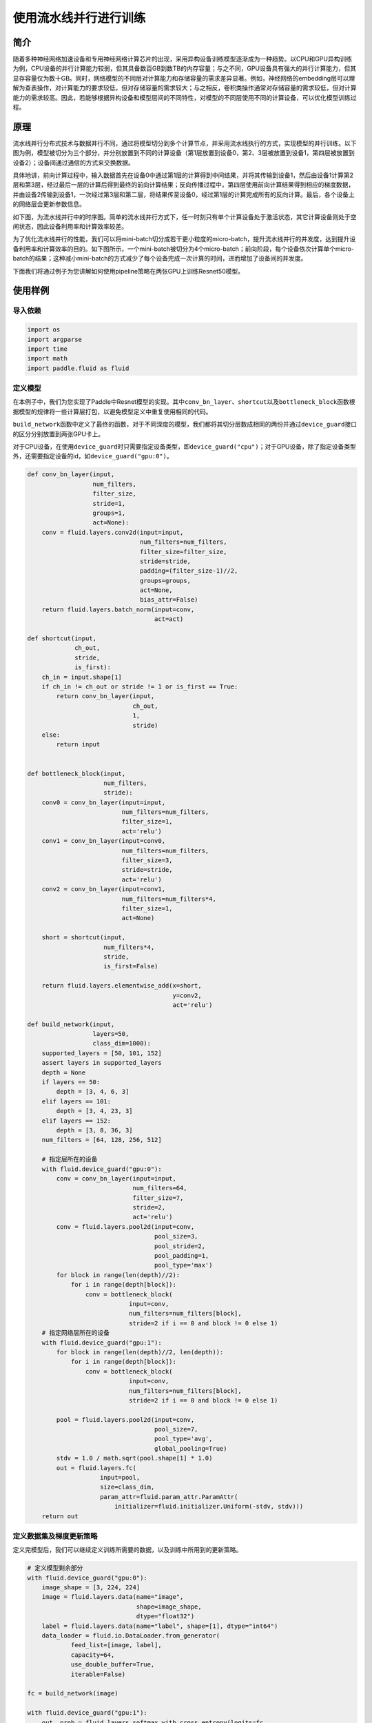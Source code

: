 使用流水线并行进行训练
======================

简介
----

随着多种神经网络加速设备和专用神经网络计算芯片的出现，采用异构设备训练模型逐渐成为一种趋势。以CPU和GPU异构训练为例，CPU设备的并行计算能力较弱，但其具备数百GB到数TB的内存容量；与之不同，GPU设备具有强大的并行计算能力，但其显存容量仅为数十GB。同时，网络模型的不同层对计算能力和存储容量的需求差异显著。例如，神经网络的embedding层可以理解为查表操作，对计算能力的要求较低，但对存储容量的需求较大；与之相反，卷积类操作通常对存储容量的需求较低，但对计算能力的需求较高。因此，若能够根据异构设备和模型层间的不同特性，对模型的不同层使用不同的计算设备，可以优化模型训练过程。

原理
----

流水线并行分布式技术与数据并行不同，通过将模型切分到多个计算节点，并采用流水线执行的方式，实现模型的并行训练。以下图为例，模型被切分为三个部分，并分别放置到不同的计算设备（第1层放置到设备0，第2、3层被放置到设备1，第四层被放置到设备2）；设备间通过通信的方式来交换数据。

具体地讲，前向计算过程中，输入数据首先在设备0中通过第1层的计算得到中间结果，并将其传输到设备1，然后由设备1计算第2层和第3层，经过最后一层的计算后得到最终的前向计算结果；反向传播过程中，第四层使用前向计算结果得到相应的梯度数据，并由设备2传输到设备1，一次经过第3层和第二层，将结果传至设备0，经过第1层的计算完成所有的反向计算。最后，各个设备上的网络层会更新参数信息。

如下图，为流水线并行中的时序图。简单的流水线并行方式下，任一时刻只有单个计算设备处于激活状态，其它计算设备则处于空闲状态，因此设备利用率和计算效率较差。

为了优化流水线并行的性能，我们可以将mini-batch切分成若干更小粒度的micro-batch，提升流水线并行的并发度，达到提升设备利用率和计算效率的目的。如下图所示，一个mini-batch被切分为4个micro-batch；前向阶段，每个设备依次计算单个micro-batch的结果；这种减小mini-batch的方式减少了每个设备完成一次计算的时间，进而增加了设备间的并发度。

下面我们将通过例子为您讲解如何使用pipeline策略在两张GPU上训练Resnet50模型。

使用样例
--------

导入依赖
~~~~~~~~

.. code:: python

    import os
    import argparse
    import time
    import math 
    import paddle.fluid as fluid

定义模型
~~~~~~~~

在本例子中，我们为您实现了Paddle中Resnet模型的实现。其中\ ``conv_bn_layer``\ 、\ ``shortcut``\ 以及\ ``bottleneck_block``\ 函数根据模型的规律将一些计算层打包，以避免模型定义中重复使用相同的代码。

``build_network``\ 函数中定义了最终的函数，对于不同深度的模型，我们都将其切分层数成相同的两份并通过\ ``device_guard``\ 接口的区分分别放置到两张GPU卡上。

对于CPU设备，在使用\ ``device_guard``\ 时只需要指定设备类型，即\ ``device_guard("cpu")``\ ；对于GPU设备，除了指定设备类型外，还需要指定设备的id，如\ ``device_guard("gpu:0")``\ 。

.. code:: python

    def conv_bn_layer(input,
                      num_filters,
                      filter_size,
                      stride=1,
                      groups=1,
                      act=None):
        conv = fluid.layers.conv2d(input=input,
                                   num_filters=num_filters,
                                   filter_size=filter_size,
                                   stride=stride,
                                   padding=(filter_size-1)//2,
                                   groups=groups,
                                   act=None,
                                   bias_attr=False)
        return fluid.layers.batch_norm(input=conv,
                                       act=act)
     
    def shortcut(input,
                 ch_out,
                 stride,
                 is_first):
        ch_in = input.shape[1]
        if ch_in != ch_out or stride != 1 or is_first == True:
            return conv_bn_layer(input,
                                 ch_out,
                                 1,
                                 stride)
        else:
            return input
     
     
    def bottleneck_block(input,
                         num_filters,
                         stride):
        conv0 = conv_bn_layer(input=input,
                              num_filters=num_filters,
                              filter_size=1,
                              act='relu')
        conv1 = conv_bn_layer(input=conv0,
                              num_filters=num_filters,
                              filter_size=3,
                              stride=stride,
                              act='relu')
        conv2 = conv_bn_layer(input=conv1,
                              num_filters=num_filters*4,
                              filter_size=1,
                              act=None)
     
        short = shortcut(input,
                         num_filters*4,
                         stride,
                         is_first=False)
     
        return fluid.layers.elementwise_add(x=short,
                                            y=conv2,
                                            act='relu')

    def build_network(input,
                      layers=50,
                      class_dim=1000):
        supported_layers = [50, 101, 152]
        assert layers in supported_layers
        depth = None
        if layers == 50:
            depth = [3, 4, 6, 3]
        elif layers == 101:
            depth = [3, 4, 23, 3]
        elif layers == 152:
            depth = [3, 8, 36, 3]
        num_filters = [64, 128, 256, 512]
         
        # 指定层所在的设备
        with fluid.device_guard("gpu:0"):
            conv = conv_bn_layer(input=input,
                                 num_filters=64,
                                 filter_size=7,
                                 stride=2,
                                 act='relu')
            conv = fluid.layers.pool2d(input=conv,
                                       pool_size=3,
                                       pool_stride=2,
                                       pool_padding=1,
                                       pool_type='max')
            for block in range(len(depth)//2):
                for i in range(depth[block]):
                    conv = bottleneck_block(
                                input=conv,
                                num_filters=num_filters[block],
                                stride=2 if i == 0 and block != 0 else 1)
        # 指定网络层所在的设备
        with fluid.device_guard("gpu:1"):    
            for block in range(len(depth)//2, len(depth)):
                for i in range(depth[block]):
                    conv = bottleneck_block(
                                input=conv,
                                num_filters=num_filters[block],
                                stride=2 if i == 0 and block != 0 else 1)
     
            pool = fluid.layers.pool2d(input=conv,
                                       pool_size=7,
                                       pool_type='avg',
                                       global_pooling=True)
            stdv = 1.0 / math.sqrt(pool.shape[1] * 1.0)
            out = fluid.layers.fc(
                        input=pool,
                        size=class_dim,
                        param_attr=fluid.param_attr.ParamAttr(
                            initializer=fluid.initializer.Uniform(-stdv, stdv)))
        return out

定义数据集及梯度更新策略
~~~~~~~~~~~~~~~~~~~~~~~~

定义完模型后，我们可以继续定义训练所需要的数据，以及训练中所用到的更新策略。

.. code:: python

    # 定义模型剩余部分
    with fluid.device_guard("gpu:0"):
        image_shape = [3, 224, 224]
        image = fluid.layers.data(name="image",
                                  shape=image_shape,
                                  dtype="float32")
        label = fluid.layers.data(name="label", shape=[1], dtype="int64")
        data_loader = fluid.io.DataLoader.from_generator(
                feed_list=[image, label],
                capacity=64,
                use_double_buffer=True,
                iterable=False)

    fc = build_network(image)

    with fluid.device_guard("gpu:1"):
        out, prob = fluid.layers.softmax_with_cross_entropy(logits=fc,
                                                            label=label,
                                                            return_softmax=True)
        loss = fluid.layers.mean(out)
        acc_top1 = fluid.layers.accuracy(input=prob, label=label, k=1)
        acc_top5 = fluid.layers.accuracy(input=prob, label=label, k=5)
     
    opt = fluid.optimizer.Momentum(0.1, momentum=0.9)
    opt = fluid.optimizer.PipelineOptimizer(
                                opt,
                                num_microbatches=args.microbatch_num)
    opt.minimize(loss)

    # 定义data loader；在该例子中，我们使用随机生成的数据。
    def train_reader():
        for _ in range(2560):
            image = np.random.random([3, 224, 224]).astype('float32')
            label = np.random.random([1]).astype('uint64')
            yield image, label
    place = fluid.CUDAPlace(0)
    data_loader.set_sample_generator(train_reader,
                                     batch_size=args.microbatch_size)

开始训练
~~~~~~~~

.. code:: python

    exe = fluid.Executor(place)
    exe.run(fluid.default_startup_program())
    t1 = time.time()
    data_loader.start()
    exe.train_from_dataset(fluid.default_main_program())
    t2 = time.time()
    print("Execution time: {}".format(t2 - t1))
